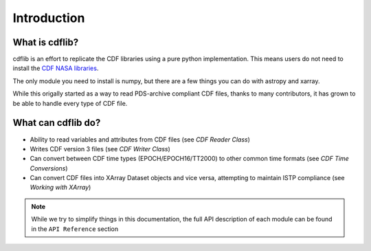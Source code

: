 Introduction
===================

What is cdflib?
------------------

cdflib is an effort to replicate the CDF libraries using a pure python implementation.  This means users do not need to install the `CDF NASA libraries <https://cdf.gsfc.nasa.gov/>`_.  

The only module you need to install is numpy, but there are a few things you can do with astropy and xarray.  

While this origally started as a way to read PDS-archive compliant CDF files, thanks to many contributors, it has grown to be able to handle every type of CDF file.  


What can cdflib do?
-------------------

* Ability to read variables and attributes from CDF files (see `CDF Reader Class`)
* Writes CDF version 3 files (see `CDF Writer Class`)
* Can convert between CDF time types (EPOCH/EPOCH16/TT2000) to other common time formats (see `CDF Time Conversions`)
* Can convert CDF files into XArray Dataset objects and vice versa, attempting to maintain ISTP compliance (see `Working with XArray`)

.. note::
    While we try to simplify things in this documentation, the full API description of each module can be found in the ``API Reference`` section
